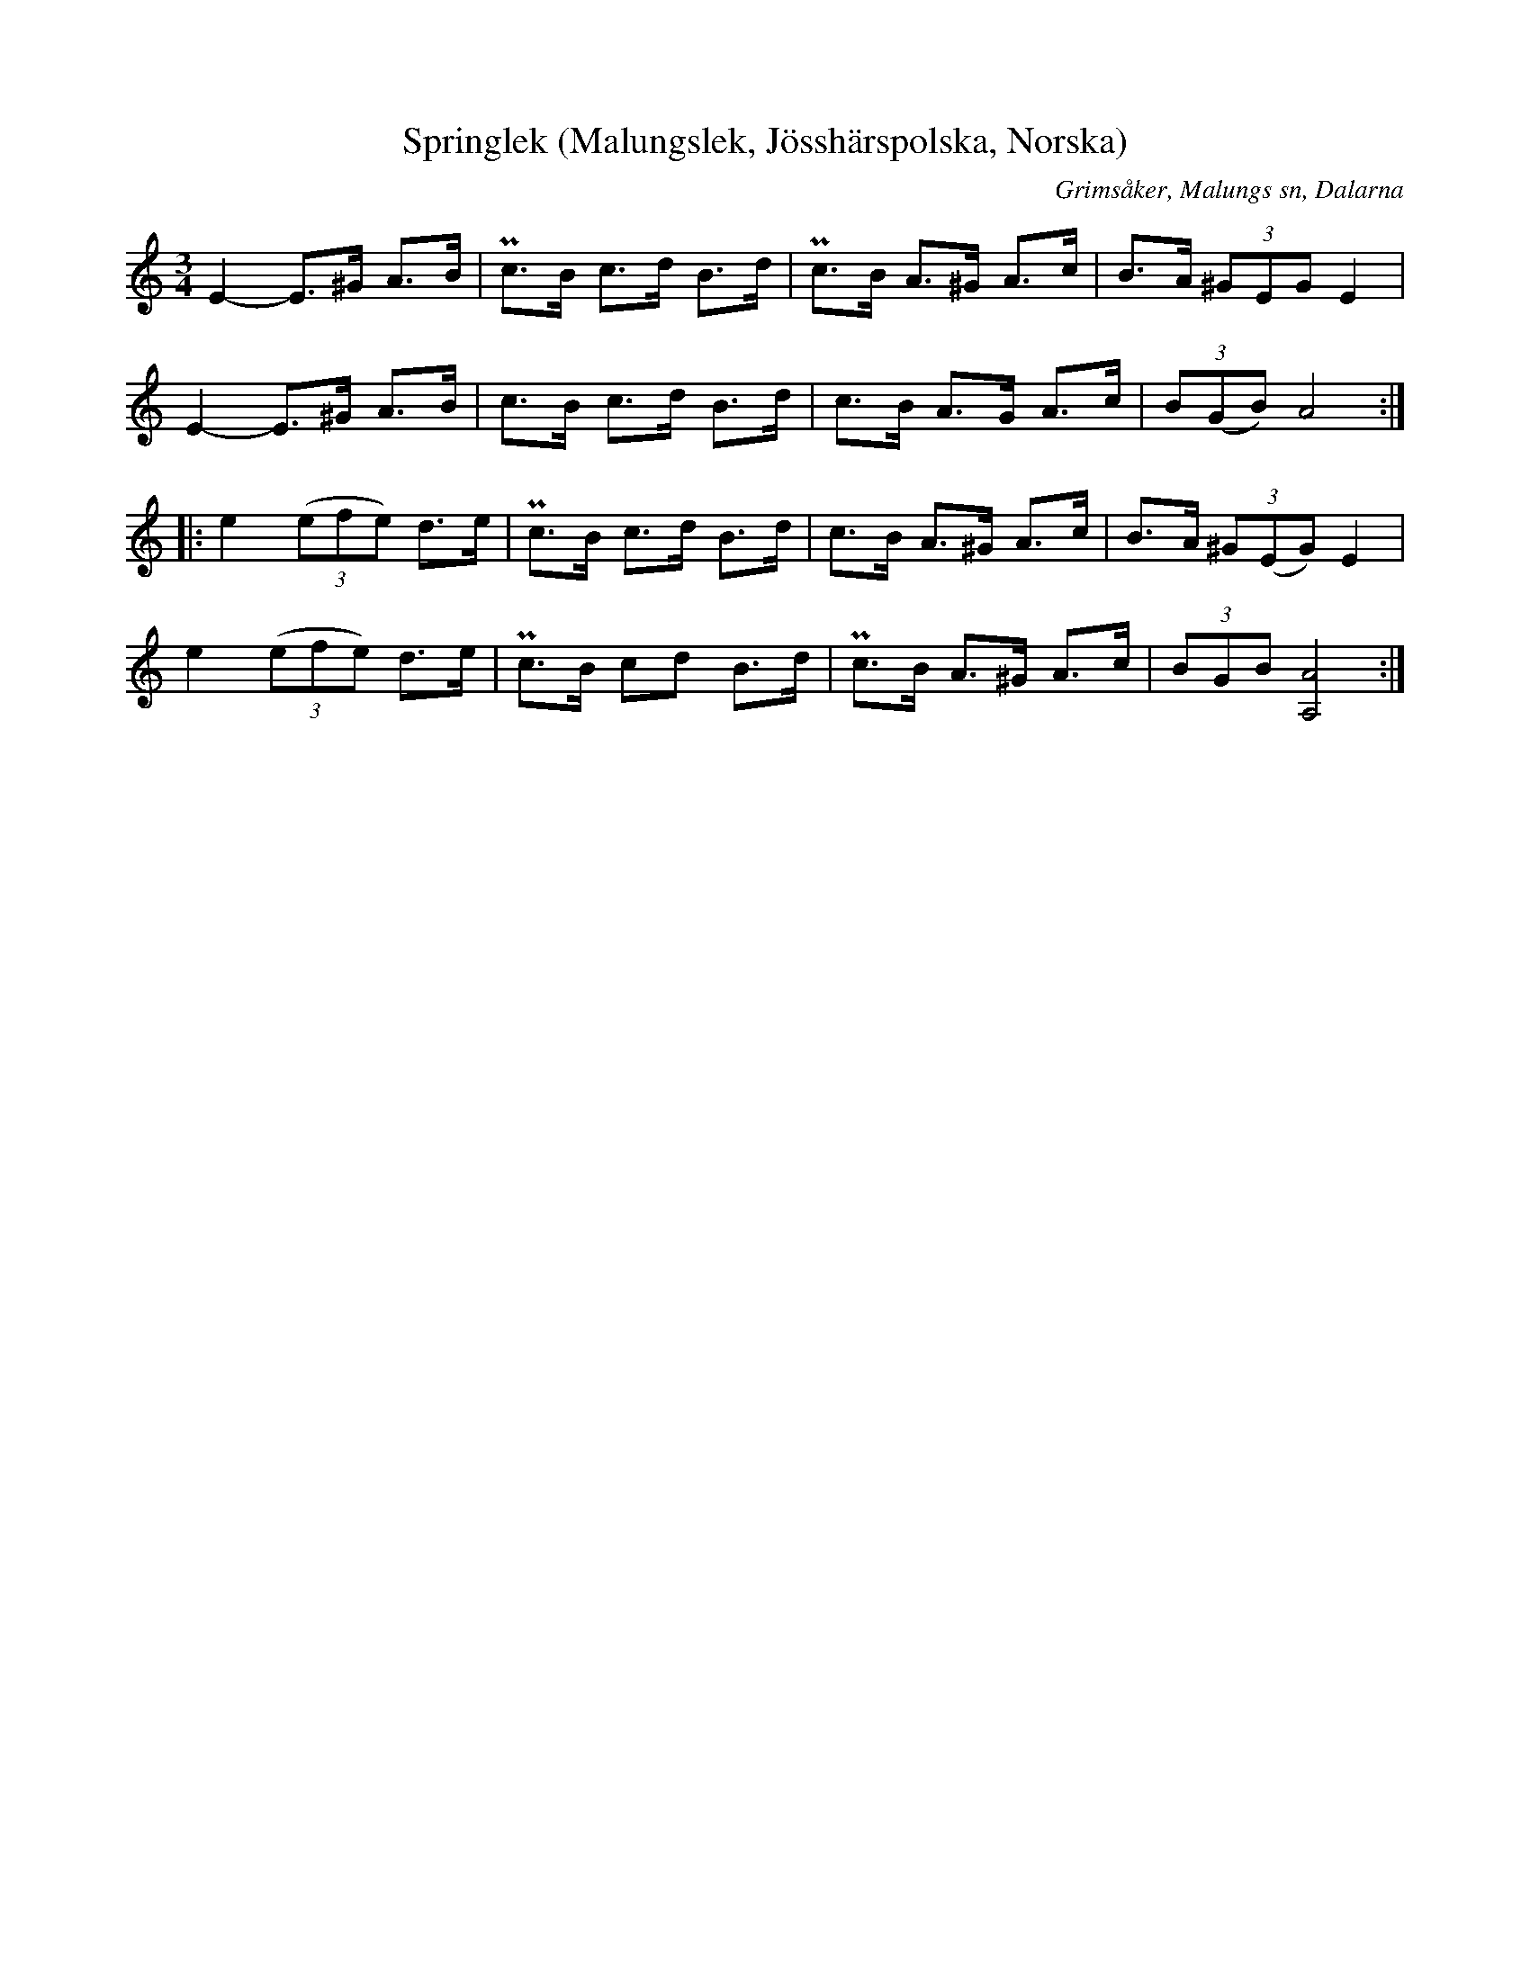 %%abc-charset utf-8

X:296
T:Springlek (Malungslek, Jösshärspolska, Norska)
B:EÖ, nr 296
S:efter Erkgärds Mats Ersson
R:Springlek
O:Grimsåker, Malungs sn, Dalarna
Z:Nils L
N:Till en annan renskrift har EÖ skrivit kommentaren "Egent. 1/2 + 2/4 takt". Den renskriften har även ciss istället för c i förstareprisens två sista takter.
L:1/8
M:3/4
K:Am
E2- E>^G A>B | Pc>B c>d B>d | Pc>B A>^G A>c | B>A (3^GEG E2 |
E2- E>^G A>B | c>B c>d B>d | c>B A>G A>c | (3B(GB) A4 ::
%%tuplBts 0 0 1
e2 ((3efe) d>e | Pc>B c>d B>d | c>B A>^G A>c | B>A (3^G(EG) E2 |
e2 ((3efe) d>e | Pc>B cd  B>d | Pc>B A>^G A>c | (3BGB [AA,]4 :|

